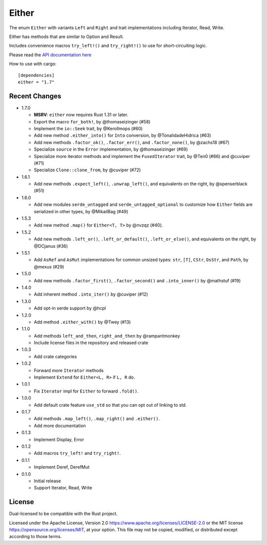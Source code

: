 
Either
======

The enum ``Either`` with variants ``Left`` and ``Right`` and trait
implementations including Iterator, Read, Write.

Either has methods that are similar to Option and Result.

Includes convenience macros ``try_left!()`` and ``try_right!()`` to use for
short-circuiting logic.

Please read the `API documentation here`__

__ https://docs.rs/either/

|build_status|_ |crates|_

.. |build_status| image:: https://github.com/bluss/either/workflows/CI/badge.svg?branch=master
.. _build_status: https://github.com/bluss/either/actions

.. |crates| image:: https://img.shields.io/crates/v/either.svg
.. _crates: https://crates.io/crates/either

How to use with cargo::

    [dependencies]
    either = "1.7"


Recent Changes
--------------

- 1.7.0

  - **MSRV**: ``either`` now requires Rust 1.31 or later.

  - Export the macro ``for_both!``, by @thomaseizinger (#58)

  - Implement the ``io::Seek`` trait, by @Kerollmops (#60)

  - Add new method ``.either_into()`` for ``Into`` conversion, by @TonalidadeHidrica (#63)

  - Add new methods ``.factor_ok()``, ``.factor_err()``, and ``.factor_none()``,
    by @zachs18 (#67)

  - Specialize ``source`` in the ``Error`` implementation, by @thomaseizinger (#69)

  - Specialize more iterator methods and implement the ``FusedIterator`` trait,
    by @Ten0 (#66) and @cuviper (#71)

  - Specialize ``Clone::clone_from``, by @cuviper (#72)

- 1.6.1

  - Add new methods ``.expect_left()``, ``.unwrap_left()``,
    and equivalents on the right, by @spenserblack (#51)

- 1.6.0

  - Add new modules ``serde_untagged`` and ``serde_untagged_optional`` to customize
    how ``Either`` fields are serialized in other types, by @MikailBag (#49)

- 1.5.3

  - Add new method ``.map()`` for ``Either<T, T>`` by @nvzqz (#40).

- 1.5.2

  - Add new methods ``.left_or()``, ``.left_or_default()``, ``.left_or_else()``,
    and equivalents on the right, by @DCjanus (#36)

- 1.5.1

  - Add ``AsRef`` and ``AsMut`` implementations for common unsized types:
    ``str``, ``[T]``, ``CStr``, ``OsStr``, and ``Path``, by @mexus (#29)

- 1.5.0

  - Add new methods ``.factor_first()``, ``.factor_second()`` and ``.into_inner()``
    by @mathstuf (#19)

- 1.4.0

  - Add inherent method ``.into_iter()`` by @cuviper (#12)

- 1.3.0

  - Add opt-in serde support by @hcpl

- 1.2.0

  - Add method ``.either_with()`` by @Twey (#13)

- 1.1.0

  - Add methods ``left_and_then``, ``right_and_then`` by @rampantmonkey
  - Include license files in the repository and released crate

- 1.0.3

  - Add crate categories

- 1.0.2

  - Forward more ``Iterator`` methods
  - Implement ``Extend`` for ``Either<L, R>`` if ``L, R`` do.

- 1.0.1

  - Fix ``Iterator`` impl for ``Either`` to forward ``.fold()``.

- 1.0.0

  - Add default crate feature ``use_std`` so that you can opt out of linking to
    std.

- 0.1.7

  - Add methods ``.map_left()``, ``.map_right()`` and ``.either()``.
  - Add more documentation

- 0.1.3

  - Implement Display, Error

- 0.1.2

  - Add macros ``try_left!`` and ``try_right!``.

- 0.1.1

  - Implement Deref, DerefMut

- 0.1.0

  - Initial release
  - Support Iterator, Read, Write

License
-------

Dual-licensed to be compatible with the Rust project.

Licensed under the Apache License, Version 2.0
https://www.apache.org/licenses/LICENSE-2.0 or the MIT license
https://opensource.org/licenses/MIT, at your
option. This file may not be copied, modified, or distributed
except according to those terms.
